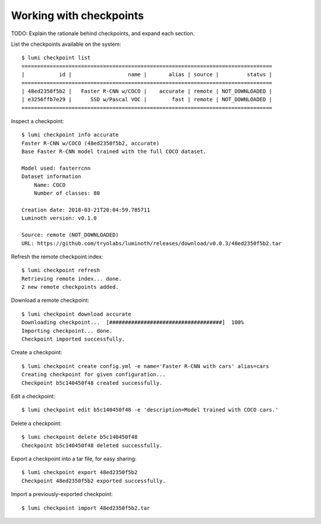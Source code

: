 .. _usage/checkpoints:

Working with checkpoints
========================

TODO: Explain the rationale behind checkpoints, and expand each section.

List the checkpoints available on the system::

  $ lumi checkpoint list
  ================================================================================
  |           id |                  name |       alias | source |         status |
  ================================================================================
  | 48ed2350f5b2 |   Faster R-CNN w/COCO |    accurate | remote | NOT_DOWNLOADED |
  | e3256ffb7e29 |      SSD w/Pascal VOC |        fast | remote | NOT_DOWNLOADED |
  ================================================================================

Inspect a checkpoint::

  $ lumi checkpoint info accurate
  Faster R-CNN w/COCO (48ed2350f5b2, accurate)
  Base Faster R-CNN model trained with the full COCO dataset.

  Model used: fasterrcnn
  Dataset information
      Name: COCO
      Number of classes: 80

  Creation date: 2018-03-21T20:04:59.785711
  Luminoth version: v0.1.0

  Source: remote (NOT_DOWNLOADED)
  URL: https://github.com/tryolabs/luminoth/releases/download/v0.0.3/48ed2350f5b2.tar

Refresh the remote checkpoint index::

  $ lumi checkpoint refresh
  Retrieving remote index... done.
  2 new remote checkpoints added.

Download a remote checkpoint::

  $ lumi checkpoint download accurate
  Downloading checkpoint...  [####################################]  100%
  Importing checkpoint... done.
  Checkpoint imported successfully.

Create a checkpoint::

  $ lumi checkpoint create config.yml -e name='Faster R-CNN with cars' alias=cars
  Creating checkpoint for given configuration...
  Checkpoint b5c140450f48 created successfully.

Edit a checkpoint::

  $ lumi checkpoint edit b5c140450f48 -e 'description=Model trained with COCO cars.'

Delete a checkpoint::

  $ lumi checkpoint delete b5c140450f48
  Checkpoint b5c140450f48 deleted successfully.

Export a checkpoint into a tar file, for easy sharing::

  $ lumi checkpoint export 48ed2350f5b2
  Checkpoint 48ed2350f5b2 exported successfully.

Import a previously-exported checkpoint::

  $ lumi checkpoint import 48ed2350f5b2.tar
